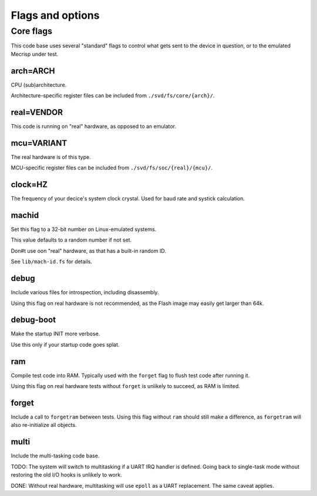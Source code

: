 =================
Flags and options
=================

Core flags
==========

This code base uses several "standard" flags to control what gets sent to
the device in question, or to the emulated Mecrisp under test.

arch=ARCH
+++++++++

CPU (sub)architecture.

Architecture-specific register files can be included from ``./svd/fs/core/{arch}/``.

real=VENDOR
+++++++++++

This code is running on "real" hardware, as opposed to an emulator.

mcu=VARIANT
+++++++++++

The real hardware is of this type.

MCU-specific register files can be included from ``./svd/fs/soc/{real}/{mcu}/``.

clock=HZ
++++++++

The frequency of your decice's system clock crystal. Used for baud rate and
systick calculation.

machid
++++++

Set this flag to a 32-bit number on Linux-emulated systems.

This value defaults to a random number if not set.

Don#t use oon "real" hardware, as that has a built-in random ID.

See ``lib/mach-id.fs`` for details.

debug
+++++

Include various files for introspection, including disassembly.

Using this flag on real hardware is not recommended, as the Flash image may
easily get larger than 64k.

debug-boot
++++++++++

Make the startup INIT more verbose.

Use this only if your startup code goes splat.

ram
+++

Compile test code into RAM. Typically used with the ``forget`` flag to flush
test code after running it.

Using this flag on real hardware tests without ``forget`` is unlikely to
succeed, as RAM is limited.

forget
++++++

Include a call to ``forgetram`` between tests. Using this flag without
``ram`` should still make a difference, as ``forgetram`` will also
re-initialize all objects.

multi
+++++

Include the multi-tasking code base.

TODO:
The system will switch to multitasking if a UART IRQ handler is defined.
Going back to single-task mode without restoring the old I/O hooks
is unlikely to work.

DONE:
Without real hardware, multitasking will use ``epoll`` as a UART
replacement. The same caveat applies.
